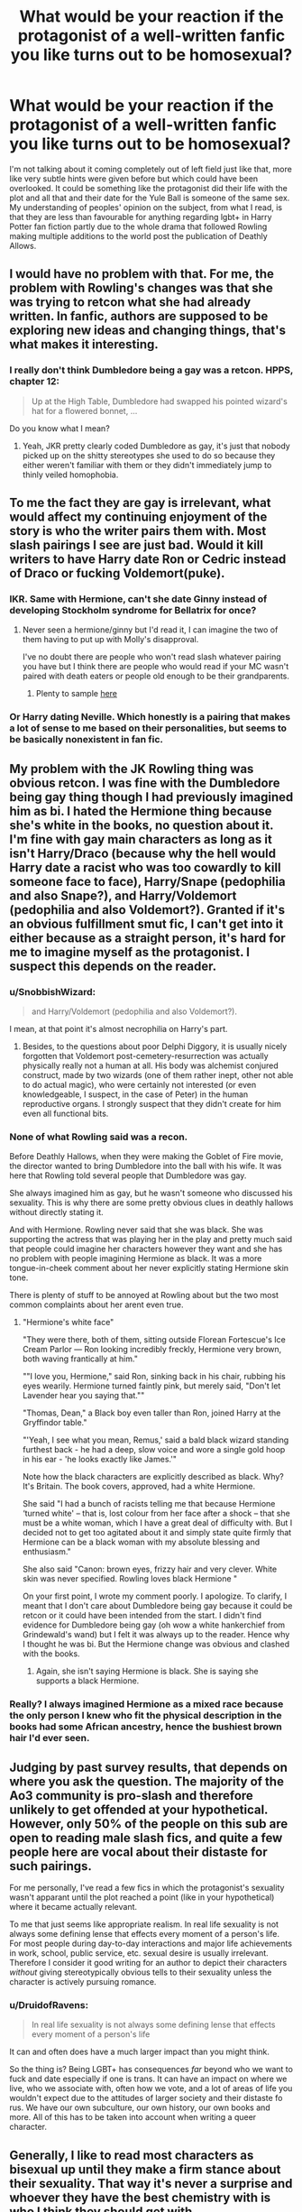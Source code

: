#+TITLE: What would be your reaction if the protagonist of a well-written fanfic you like turns out to be homosexual?

* What would be your reaction if the protagonist of a well-written fanfic you like turns out to be homosexual?
:PROPERTIES:
:Author: SnobbishWizard
:Score: 2
:DateUnix: 1586405435.0
:DateShort: 2020-Apr-09
:FlairText: Misc
:END:
I'm not talking about it coming completely out of left field just like that, more like very subtle hints were given before but which could have been overlooked. It could be something like the protagonist did their life with the plot and all that and their date for the Yule Ball is someone of the same sex. My understanding of peoples' opinion on the subject, from what I read, is that they are less than favourable for anything regarding lgbt+ in Harry Potter fan fiction partly due to the whole drama that followed Rowling making multiple additions to the world post the publication of Deathly Allows.


** I would have no problem with that. For me, the problem with Rowling's changes was that she was trying to retcon what she had already written. In fanfic, authors are supposed to be exploring new ideas and changing things, that's what makes it interesting.
:PROPERTIES:
:Author: kaverldi
:Score: 19
:DateUnix: 1586406074.0
:DateShort: 2020-Apr-09
:END:

*** I really don't think Dumbledore being a gay was a retcon. HPPS, chapter 12:

#+begin_quote
  Up at the High Table, Dumbledore had swapped his pointed wizard's hat for a flowered bonnet, ...
#+end_quote

Do you know what I mean?
:PROPERTIES:
:Author: ceplma
:Score: 4
:DateUnix: 1586447763.0
:DateShort: 2020-Apr-09
:END:

**** Yeah, JKR pretty clearly coded Dumbledore as gay, it's just that nobody picked up on the shitty stereotypes she used to do so because they either weren't familiar with them or they didn't immediately jump to thinly veiled homophobia.
:PROPERTIES:
:Author: ohboyaknightoftime
:Score: 2
:DateUnix: 1588554960.0
:DateShort: 2020-May-04
:END:


** To me the fact they are gay is irrelevant, what would affect my continuing enjoyment of the story is who the writer pairs them with. Most slash pairings I see are just bad. Would it kill writers to have Harry date Ron or Cedric instead of Draco or fucking Voldemort(puke).
:PROPERTIES:
:Author: Demandred3000
:Score: 16
:DateUnix: 1586408845.0
:DateShort: 2020-Apr-09
:END:

*** IKR. Same with Hermione, can't she date Ginny instead of developing Stockholm syndrome for Bellatrix for once?
:PROPERTIES:
:Author: SnobbishWizard
:Score: 10
:DateUnix: 1586409128.0
:DateShort: 2020-Apr-09
:END:

**** Never seen a hermione/ginny but I'd read it, I can imagine the two of them having to put up with Molly's disapproval.

I've no doubt there are people who won't read slash whatever pairing you have but I think there are people who would read if your MC wasn't paired with death eaters or people old enough to be their grandparents.
:PROPERTIES:
:Author: Demandred3000
:Score: 5
:DateUnix: 1586410702.0
:DateShort: 2020-Apr-09
:END:

***** Plenty to sample [[https://archiveofourown.org/works?utf8=%E2%9C%93&work_search%5Bsort_column%5D=comments_count&work_search%5Bother_tag_names%5D=&work_search%5Bexcluded_tag_names%5D=&work_search%5Bcrossover%5D=&work_search%5Bcomplete%5D=&work_search%5Bwords_from%5D=&work_search%5Bwords_to%5D=&work_search%5Bdate_from%5D=&work_search%5Bdate_to%5D=&work_search%5Bquery%5D=&work_search%5Blanguage_id%5D=en&commit=Sort+and+Filter&tag_id=Hermione+Granger*s*Ginny+Weasley][here]]
:PROPERTIES:
:Author: wordhammer
:Score: 3
:DateUnix: 1586412333.0
:DateShort: 2020-Apr-09
:END:


*** Or Harry dating Neville. Which honestly is a pairing that makes a lot of sense to me based on their personalities, but seems to be basically nonexistent in fan fic.
:PROPERTIES:
:Author: horrorshowjack
:Score: 5
:DateUnix: 1586818877.0
:DateShort: 2020-Apr-14
:END:


** My problem with the JK Rowling thing was obvious retcon. I was fine with the Dumbledore being gay thing though I had previously imagined him as bi. I hated the Hermione thing because she's white in the books, no question about it. I'm fine with gay main characters as long as it isn't Harry/Draco (because why the hell would Harry date a racist who was too cowardly to kill someone face to face), Harry/Snape (pedophilia and also Snape?), and Harry/Voldemort (pedophilia and also Voldemort?). Granted if it's an obvious fulfillment smut fic, I can't get into it either because as a straight person, it's hard for me to imagine myself as the protagonist. I suspect this depends on the reader.
:PROPERTIES:
:Author: Impossible-Poetry
:Score: 12
:DateUnix: 1586408182.0
:DateShort: 2020-Apr-09
:END:

*** u/SnobbishWizard:
#+begin_quote
  and Harry/Voldemort (pedophilia and also Voldemort?).
#+end_quote

I mean, at that point it's almost necrophilia on Harry's part.
:PROPERTIES:
:Author: SnobbishWizard
:Score: 8
:DateUnix: 1586408725.0
:DateShort: 2020-Apr-09
:END:

**** Besides, to the questions about poor Delphi Diggory, it is usually nicely forgotten that Voldemort post-cemetery-resurrection was actually physically really not a human at all. His body was alchemist conjured construct, made by two wizards (one of them rather inept, other not able to do actual magic), who were certainly not interested (or even knowledgeable, I suspect, in the case of Peter) in the human reproductive organs. I strongly suspect that they didn't create for him even all functional bits.
:PROPERTIES:
:Author: ceplma
:Score: 5
:DateUnix: 1586448031.0
:DateShort: 2020-Apr-09
:END:


*** None of what Rowling said was a recon.

Before Deathly Hallows, when they were making the Goblet of Fire movie, the director wanted to bring Dumbledore into the ball with his wife. It was here that Rowling told several people that Dumbledore was gay.

She always imagined him as gay, but he wasn't someone who discussed his sexuality. This is why there are some pretty obvious clues in deathly hallows without directly stating it.

And with Hermione. Rowling never said that she was black. She was supporting the actress that was playing her in the play and pretty much said that people could imagine her characters however they want and she has no problem with people imagining Hermione as black. It was a more tongue-in-cheek comment about her never explicitly stating Hermione skin tone.

There is plenty of stuff to be annoyed at Rowling about but the two most common complaints about her arent even true.
:PROPERTIES:
:Author: Lindsiria
:Score: 3
:DateUnix: 1586989609.0
:DateShort: 2020-Apr-16
:END:

**** "Hermione's white face"

"They were there, both of them, sitting outside Florean Fortescue's Ice Cream Parlor --- Ron looking incredibly freckly, Hermione very brown, both waving frantically at him."

""I love you, Hermione," said Ron, sinking back in his chair, rubbing his eyes wearily. Hermione turned faintly pink, but merely said, "Don't let Lavender hear you saying that.""

"Thomas, Dean," a Black boy even taller than Ron, joined Harry at the Gryffindor table."

"'Yeah, I see what you mean, Remus,' said a bald black wizard standing furthest back - he had a deep, slow voice and wore a single gold hoop in his ear - 'he looks exactly like James.'"

Note how the black characters are explicitly described as black. Why? It's Britain. The book covers, approved, had a white Hermione.

She said "I had a bunch of racists telling me that because Hermione ‘turned white' -- that is, lost colour from her face after a shock -- that she must be a white woman, which I have a great deal of difficulty with. But I decided not to get too agitated about it and simply state quite firmly that Hermione can be a black woman with my absolute blessing and enthusiasm."

She also said "Canon: brown eyes, frizzy hair and very clever. White skin was never specified. Rowling loves black Hermione "

On your first point, I wrote my comment poorly. I apologize. To clarify, I meant that I don't care about Dumbledore being gay because it could be retcon or it could have been intended from the start. I didn't find evidence for Dumbledore being gay (oh wow a white hankerchief from Grindewald's wand) but I felt it was always up to the reader. Hence why I thought he was bi. But the Hermione change was obvious and clashed with the books.
:PROPERTIES:
:Author: Impossible-Poetry
:Score: 1
:DateUnix: 1586990698.0
:DateShort: 2020-Apr-16
:END:

***** Again, she isn't saying Hermione is black. She is saying she supports a black Hermione.
:PROPERTIES:
:Author: Lindsiria
:Score: 3
:DateUnix: 1586993590.0
:DateShort: 2020-Apr-16
:END:


*** Really? I always imagined Hermione as a mixed race because the only person I knew who fit the physical description in the books had some African ancestry, hence the bushiest brown hair I'd ever seen.
:PROPERTIES:
:Author: silverrainfalls
:Score: 1
:DateUnix: 1586472065.0
:DateShort: 2020-Apr-10
:END:


** Judging by past survey results, that depends on where you ask the question. The majority of the Ao3 community is pro-slash and therefore unlikely to get offended at your hypothetical. However, only 50% of the people on this sub are open to reading male slash fics, and quite a few people here are vocal about their distaste for such pairings.

For me personally, I've read a few fics in which the protagonist's sexuality wasn't apparant until the plot reached a point (like in your hypothetical) where it became actually relevant.

To me that just seems like appropriate realism. In real life sexuality is not always some defining lense that effects every moment of a person's life. For most people during day-to-day interactions and major life achievements in work, school, public service, etc. sexual desire is usually irrelevant. Therefore I consider it good writing for an author to depict their characters /without/ giving stereotypically obvious tells to their sexuality unless the character is actively pursuing romance.
:PROPERTIES:
:Author: chiruochiba
:Score: 9
:DateUnix: 1586407214.0
:DateShort: 2020-Apr-09
:END:

*** u/DruidofRavens:
#+begin_quote
  In real life sexuality is not always some defining lense that effects every moment of a person's life
#+end_quote

It can and often does have a much larger impact than you might think.

So the thing is? Being LGBT+ has consequences /far/ beyond who we want to fuck and date especially if one is trans. It can have an impact on where we live, who we associate with, often how we vote, and a lot of areas of life you wouldn't expect due to the attitudes of larger society and their distaste fo rus. We have our own subculture, our own history, our own books and more. All of this has to be taken into account when writing a queer character.
:PROPERTIES:
:Author: DruidofRavens
:Score: 2
:DateUnix: 1586422847.0
:DateShort: 2020-Apr-09
:END:


** Generally, I like to read most characters as bisexual up until they make a firm stance about their sexuality. That way it's never a surprise and whoever they have the best chemistry with is who I think they should get with.

I don't think a character's sexuality is something that necessarily needs to be hinted at or 'make sense'. It doesn't need to be a plot point or a major theme. Like you said, they can just show up to the ball with whatever partner they choose and it won't matter
:PROPERTIES:
:Author: AntoineKW
:Score: 9
:DateUnix: 1586409751.0
:DateShort: 2020-Apr-09
:END:


** I mean, if the character turned out to be homosexual so the writer could pull some Christianity-level Homophobic rants out against that character, I'd be a bit miffed regardless of how well it was foreshadowed. (And yes, I've read stories where that's happened before - usually with Harry giving the rants alongside some Pureblood friends because there's a lot of crossover with the 'don't infringe on traditions, they're untouchable!' crowd there).

Same with if it suddenly became smut (though that's not homosexual-exclusive, sudden smut of any sexuality is irritating - warn before the porn, people), or an unexplained Death-Eater-and-their-Victims pairing (because pairing what is essentially a Magical Nazi Officer and a Magical Jew is just fuckin' weird and creepy without some serious development or retconning). The latter seems to be far more prevalent in Slashfic, but the few unwarned Harry-Bellatrix fics I've seen have been weird as well. If developed well, they can be great, but if not, they're usually weird.

Otherwise, I wouldn't really care. I'll read anything if it's done in an interesting or fun way. I'm ace, so all sexuality has a bit of scandalised-fascination to it anyway in that - ' Drops elbow onto the table and rests head on hand "You do /what/?" ' - sort of way.
:PROPERTIES:
:Author: Avalon1632
:Score: 5
:DateUnix: 1586431925.0
:DateShort: 2020-Apr-09
:END:


** Eh, one of my favourite anime characters is Astolfo from Fate Apocrypha. Admiral Ackbar probably follows him around.

As long as it wasn't some kind of dodgy nonsense that makes no sense or pointless Retcon bullshit, then I have no problem with it, but a lot of people would read a good Harry/Ron story, but see Harry/Death Eater as ridiculously creepy
:PROPERTIES:
:Author: LittenInAScarf
:Score: 3
:DateUnix: 1586406586.0
:DateShort: 2020-Apr-09
:END:

*** Now that you mention it, it would be interesting to read Harry and Ron in a romantic relationship. Unfortunately, I'm a picky reader and those with main homesexual relationships are generally either badly-written, are romance pics, or don't have premises or something else that make it so I don't like it.
:PROPERTIES:
:Author: SnobbishWizard
:Score: 3
:DateUnix: 1586406951.0
:DateShort: 2020-Apr-09
:END:


** Hopefully the writer has portrayed the character in a way where it doesn't conflict with any other behavior. So, hopefully I'd say 'Huh. Yeah, that figures.'
:PROPERTIES:
:Author: wordhammer
:Score: 3
:DateUnix: 1586411319.0
:DateShort: 2020-Apr-09
:END:


** Dont mind it as long as its not the only characteristic that defines your character. Yes, I get it, you‘re not straight, but that‘s not all there is to your personality, is there? Nor will every single character you meet be gay. I like things atleast a bit realistic in that aspect- but I dont have anything about homosexual fics themselves.
:PROPERTIES:
:Author: Sanajeh
:Score: 3
:DateUnix: 1586455336.0
:DateShort: 2020-Apr-09
:END:


** I read mostly femslash as it is so I'm certainly not adverse to it, and I'm LGBT+ myself as it is. I just want to be well done and actually feel like a real romance that happens to involve two people of the same gender It's frustrating to see a lot of cishet offers make the focus of so many queer romances be about coming out and dealing with homophobia. Yes it exists, yes it's a major fucking problem, but it's not often done well and falls flat. Not only that, but sometimes I'd like to read romances where people like me are normal and happy.

The only ones I don't read are fics where characters are transgender. Not because I think there's something wrong with being trans (I am trans), but because you almost never see it done well or done accurately. Being transgender is a weird and alien fucking experience most cisgender people will never fully understand, and it shows in their writing. So I just...don't.
:PROPERTIES:
:Author: DruidofRavens
:Score: 2
:DateUnix: 1586422539.0
:DateShort: 2020-Apr-09
:END:


** I'd find that pretty gay tbh.
:PROPERTIES:
:Author: RoyTellier
:Score: 2
:DateUnix: 1586415804.0
:DateShort: 2020-Apr-09
:END:


** I think it would be cool.
:PROPERTIES:
:Author: inside_a_mind
:Score: 2
:DateUnix: 1586425773.0
:DateShort: 2020-Apr-09
:END:


** Ah, this happened to me with [[https://www.fanfiction.net/s/8202739/1/Weasley-Girl][Weasley Girl.]] I didn't notice but in hindsight I agree with the author that I probably shouldn't have been surprised. Unfortunately, it didn't really go anywhere since the third story is unwritten so I can't really say what my reaction would be since it's really only at the "am I gay?" stage iirc.

I guess you could say this was also the case with [[https://archiveofourown.org/series/755028][Of a Linear Circle]] and there I noped out since it didn't seem to have anything to do with what I thought was the defining feature of the fic. Well, technically, the bit I noped out was where they clarified who the painting actually was. I was already borderline with it... which is why I didn't stick around to make sure I understood the reveal properly... but that was because it was too slow burn not sexuality related.

There's a really, really long Sirius raises Harry storyline with several gay main/primary supporting characters. I'm kind of interested in reading more of that but, again, it's really, really slow moving so I've set it to the side and actually forgotten what it's called. I think Ernie was a rapist in it. But to the extent these are main characters and I read it... I kept reading it (well, skimming to try and get a handle on what was happening with the plot but that didn't really work).

Mostly I don't read a fic (these days) unless it's next gen or Hinny and these kinds of fics either state what the pairings are at the start or are literally based around a specific ship, so it doesn't come up.
:PROPERTIES:
:Author: FrameworkisDigimon
:Score: 1
:DateUnix: 1586429813.0
:DateShort: 2020-Apr-09
:END:


** I don't like reading slash, so I wouldn't be happy. But I don't remember ever being surprised by a sudden slash pairing, slash authors generally make it pretty obvious even they try to hide it. There's only so much text about how pretty a guy is you can write while ignoring every girl without giving away your game.

That said, fuck surprise pairings regardless of orientation. Fuck surprises in general, really. Getting the plot spoiled never ruined my enjoyment of anything, but finding elements I dislike after I already put a few hours in absolutely has.
:PROPERTIES:
:Author: Aet2991
:Score: 1
:DateUnix: 1586555344.0
:DateShort: 2020-Apr-11
:END:


** So long as it's hinted out, some foreshadowing so when the reader finds out it's one of those “I thought so!” Or “Well huh, that actually makes sense.” I like small, easily over looked details that when you do a reread you see everything in a new light.
:PROPERTIES:
:Author: amestisog
:Score: 2
:DateUnix: 1586406257.0
:DateShort: 2020-Apr-09
:END:


** If it's truly well written with subtle hints then every action is deliberate. With visual media you can get away with subtext; stolen glances, natural chemistry between actors. But with writing it's a bit hard to overlook what's put into word. So my reaction would probably be "I knew it"
:PROPERTIES:
:Author: Theorises
:Score: 1
:DateUnix: 1586407574.0
:DateShort: 2020-Apr-09
:END:


** I wouldn't have a reaction, because I'm not a homophobe.
:PROPERTIES:
:Author: KalmiaKamui
:Score: -2
:DateUnix: 1586406273.0
:DateShort: 2020-Apr-09
:END:
